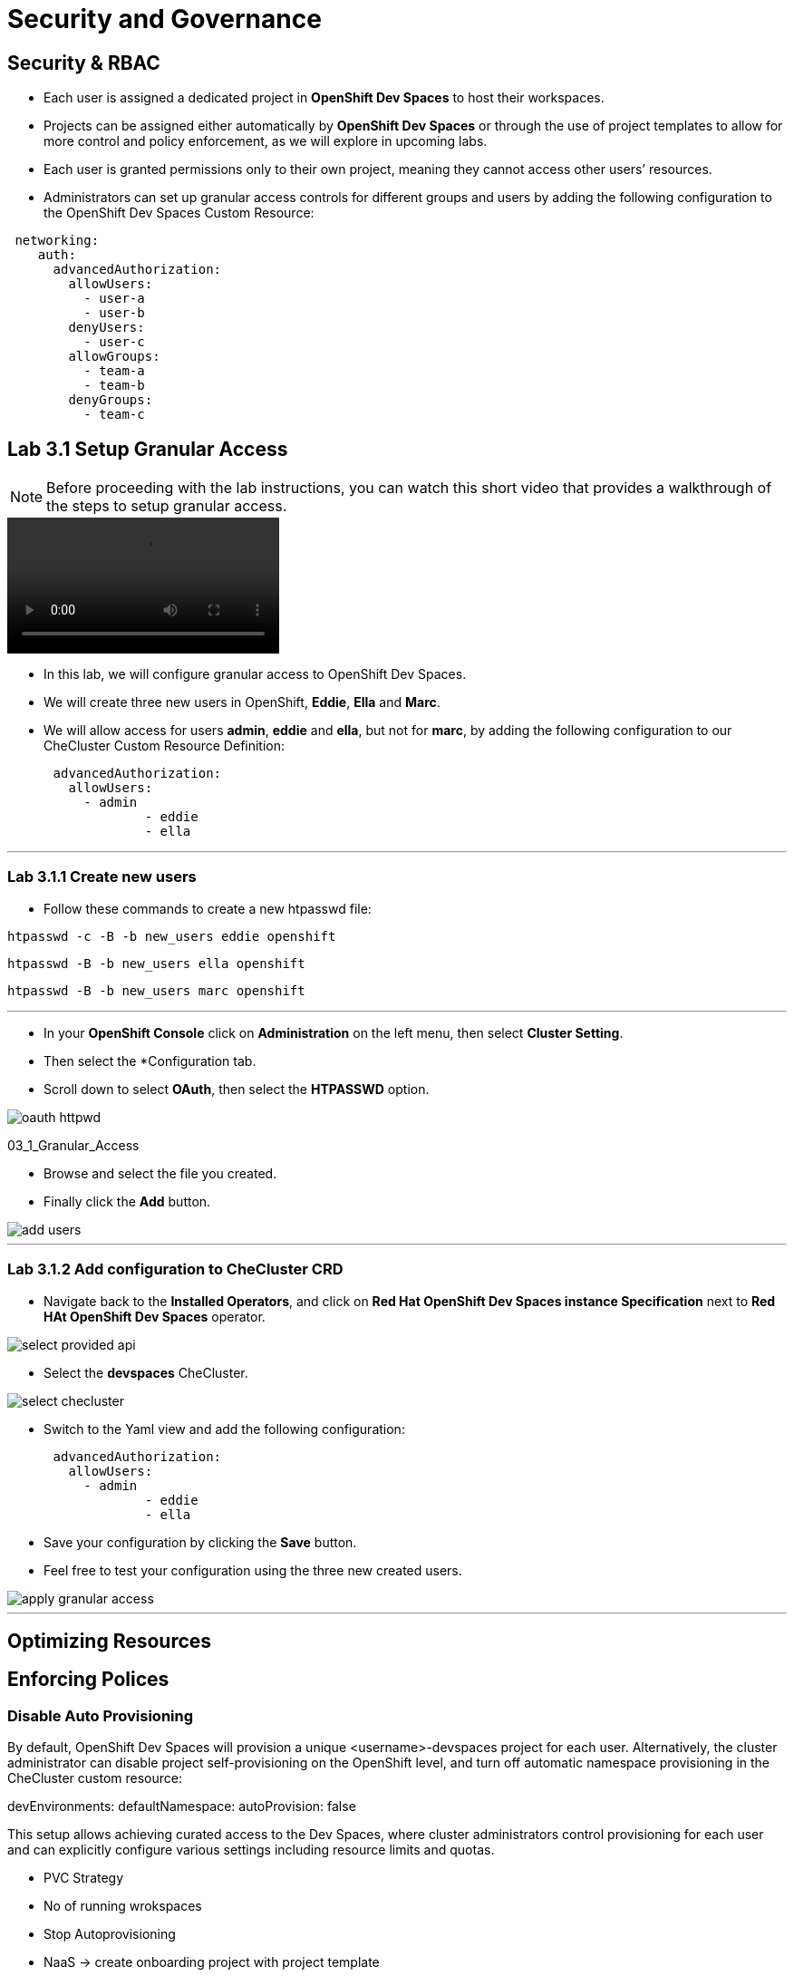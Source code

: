 = Security and Governance


== Security & RBAC

* Each user is assigned a dedicated project in *OpenShift Dev Spaces* to host their workspaces.
* Projects can be assigned either automatically by *OpenShift Dev Spaces* or through the use of project templates to allow for more control and policy enforcement, as we will explore in upcoming labs.
* Each user is granted permissions only to their own project, meaning they cannot access other users’ resources.
* Administrators can set up granular access controls for different groups and users by adding the following configuration to the OpenShift Dev Spaces Custom Resource:

```yaml
 networking:
    auth:
      advancedAuthorization:
        allowUsers:
          - user-a
          - user-b
        denyUsers:
          - user-c
        allowGroups:
          - team-a
          - team-b
        denyGroups:          
          - team-c
```

== Lab 3.1 Setup Granular Access

NOTE: Before proceeding with the lab instructions, you can watch this short video that provides a walkthrough of the steps to setup granular access.

video::03_1_Granular_Access.mp4[]

* In this lab, we will configure granular access to OpenShift Dev Spaces.
* We will create three new users in OpenShift, *Eddie*, *Ella* and *Marc*.
* We will allow access for users *admin*, *eddie* and *ella*, but not for *marc*, by adding the following configuration to our CheCluster Custom Resource Definition:

```yaml
      advancedAuthorization:
        allowUsers:
          - admin
		  - eddie
		  - ella
```     
---

=== Lab 3.1.1 Create new users

* Follow these commands to create a new htpasswd file: 

[source, role="execute"]
----
htpasswd -c -B -b new_users eddie openshift 
---- 

[source, role="execute"]
----
htpasswd -B -b new_users ella openshift
----

[source, role="execute"]
----
htpasswd -B -b new_users marc openshift 
----

---

* In your *OpenShift Console* click on *Administration* on the left menu, then select *Cluster Setting*.
* Then select the *Configuration tab.
* Scroll down to select *OAuth*, then select the *HTPASSWD* option.

image::oauth_httpwd.png[]

03_1_Granular_Access

* Browse and select the file you created.
* Finally click the *Add* button.

image::add_users.png[]

--- 

=== Lab 3.1.2 Add configuration to CheCluster CRD

* Navigate back to the *Installed Operators*, and click on *Red Hat OpenShift Dev Spaces instance Specification* next to *Red HAt OpenShift Dev Spaces* operator.

image::select_provided_api.png[]

* Select the *devspaces* CheCluster.

image::select_checluster.png[]

* Switch to the Yaml view and add the following configuration: 

```yaml
      advancedAuthorization:
        allowUsers:
          - admin
		  - eddie
		  - ella
``` 

* Save your configuration by clicking the *Save* button.
* Feel free to test your configuration using the three new created users.

image::apply_granular_access.png[]

---

== Optimizing Resources

== Enforcing Polices

=== Disable Auto Provisioning 

By default, OpenShift Dev Spaces will provision a unique <username>-devspaces project for each user. Alternatively, the cluster administrator can disable project self-provisioning on the OpenShift level, and turn off automatic namespace provisioning in the CheCluster custom resource:

devEnvironments:
  defaultNamespace:
    autoProvision: false

This setup allows achieving curated access to the Dev Spaces, where cluster administrators control provisioning for each user and can explicitly configure various settings including resource limits and quotas.


* PVC Strategy
* No of running wrokspaces
* Stop Autoprovisioning
* NaaS -> create onboarding project with project template